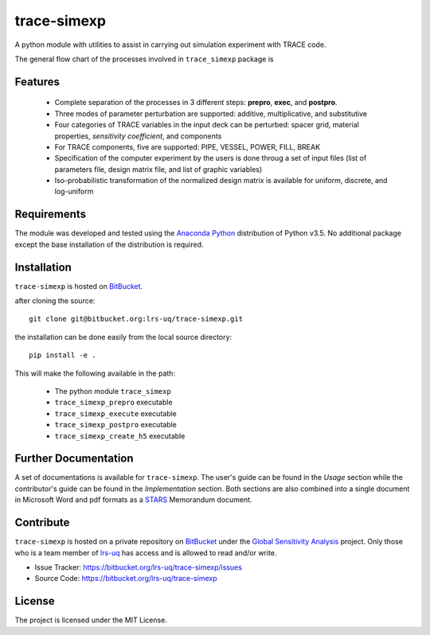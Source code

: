 trace-simexp
============

A python module with utilities to assist in carrying out simulation experiment 
with TRACE code.

The general flow chart of the processes involved in ``trace_simexp`` package is

.. image:: ./docs/figures/flowchart.png

Features
--------

 - Complete separation of the processes in 3 different steps: **prepro**, 
   **exec**, and **postpro**.
 - Three modes of parameter perturbation are supported: additive, 
   multiplicative, and substitutive
 - Four categories of TRACE variables in the input deck can be perturbed:
   spacer grid, material properties, *sensitivity coefficient*, and components
 - For TRACE components, five are supported: PIPE, VESSEL, POWER, FILL, BREAK
 - Specification of the computer experiment by the users is done throug a set 
   of input files (list of parameters file, design matrix file, and list of 
   graphic variables)
 - Iso-probabilistic transformation of the normalized design matrix is 
   available for uniform, discrete, and log-uniform

Requirements
-----------

The module was developed and tested using the `Anaconda Python`_ distribution
of Python v3.5.
No additional package except the base installation of the distribution is required.

.. _Anaconda Python: https://www.continuum.io/downloads

Installation
------------

``trace-simexp`` is hosted on `BitBucket`_.

.. _BitBucket: https://bitbucket.org/lrs-uq/trace-simexp

after cloning the source::

    git clone git@bitbucket.org:lrs-uq/trace-simexp.git

the installation can be done easily from the local source directory::

    pip install -e .

This will make the following available in the path:

 - The python module ``trace_simexp``
 - ``trace_simexp_prepro`` executable
 - ``trace_simexp_execute`` executable
 - ``trace_simexp_postpro`` executable
 - ``trace_simexp_create_h5`` executable

Further Documentation
---------------------

A set of documentations is available for ``trace-simexp``. 
The user's guide can be found in the *Usage* section while the contributor's 
guide can be found in the *Implementation* section.
Both sections are also combined into a single document in Microsoft Word and 
pdf formats as a `STARS`_ Memorandum document.

.. _STARS: https://www.psi.ch/stars/

Contribute
----------

``trace-simexp`` is hosted on a private repository on `BitBucket`_ under the `Global Sensitivity Analysis`_ project.
Only those who is a team member of `lrs-uq`_ has access and is allowed to read and/or write. 

- Issue Tracker: https://bitbucket.org/lrs-uq/trace-simexp/issues
- Source Code: https://bitbucket.org/lrs-uq/trace-simexp

.. _lrs-uq: https://bitbucket.org/lrs-uq
.. _Global Sensitivity Analysis: https://bitbucket.org/account/user/lrs-uq/projects/GSA

License
-------

The project is licensed under the MIT License.